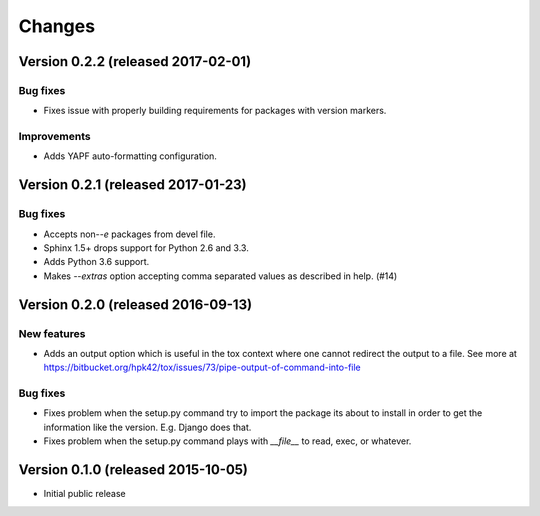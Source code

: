 ..
    This file is part of Requirements-Builder
    Copyright (C) 2015, 2016 CERN.

    Requirements-Builder is free software; you can redistribute it and/or
    modify it under the terms of the Revised BSD License; see LICENSE
    file for more details.

.. :changes:

Changes
=======

Version 0.2.2 (released 2017-02-01)
-----------------------------------

Bug fixes
~~~~~~~~~

- Fixes issue with properly building requirements for packages with version
  markers.

Improvements
~~~~~~~~~~~~

- Adds YAPF auto-formatting configuration.

Version 0.2.1 (released 2017-01-23)
-----------------------------------

Bug fixes
~~~~~~~~~

- Accepts non-`-e` packages from devel file.
- Sphinx 1.5+ drops support for Python 2.6 and 3.3.
- Adds Python 3.6 support.
- Makes `--extras` option accepting comma separated values as
  described in help.  (#14)


Version 0.2.0 (released 2016-09-13)
-----------------------------------

New features
~~~~~~~~~~~~

- Adds an output option which is useful in the tox context where one
  cannot redirect the output to a file. See more at
  https://bitbucket.org/hpk42/tox/issues/73/pipe-output-of-command-into-file

Bug fixes
~~~~~~~~~

- Fixes problem when the setup.py command try to import the package
  its about to install in order to get the information like the
  version. E.g. Django does that.
- Fixes problem when the setup.py command plays with `__file__`  to
  read, exec, or whatever.


Version 0.1.0 (released 2015-10-05)
-----------------------------------

- Initial public release
